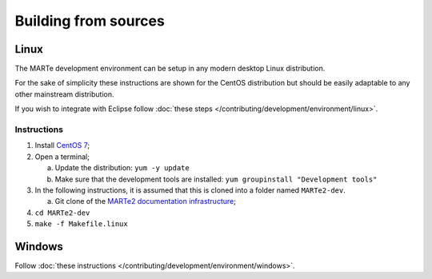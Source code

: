 .. date: 25/03/2018
   author: Andre' Neto
   copyright: Copyright 2017 F4E | European Joint Undertaking for ITER and
   the Development of Fusion Energy ('Fusion for Energy').
   Licensed under the EUPL, Version 1.1 or - as soon they will be approved
   by the European Commission - subsequent versions of the EUPL (the "Licence")
   You may not use this work except in compliance with the Licence.
   You may obtain a copy of the Licence at: http://ec.europa.eu/idabc/eupl
   warning: Unless required by applicable law or agreed to in writing, 
   software distributed under the Licence is distributed on an "AS IS"
   basis, WITHOUT WARRANTIES OR CONDITIONS OF ANY KIND, either express
   or implied. See the Licence permissions and limitations under the Licence.

Building from sources
=====================

Linux
-----

The MARTe development environment can be setup in any modern desktop Linux distribution.

For the sake of simplicity these instructions are shown for the CentOS distribution but should be easily adaptable to any other mainstream distribution.

If you wish to integrate with Eclipse follow :doc:`these steps </contributing/development/environment/linux>`.

Instructions
~~~~~~~~~~~~

1. Install `CentOS 7 <http://www.centos.org/download/>`_;
2. Open a terminal;

   a. Update the distribution: ``yum -y update``
   b. Make sure that the development tools are installed: ``yum groupinstall "Development tools"``

3. In the following instructions, it is assumed that this is cloned into a folder named ``MARTe2-dev``.
   
   a. Git clone of the `MARTe2 documentation infrastructure <https://vcis-gitlab.f4e.europa.eu/aneto/MARTe2-doc.git>`_;

4. ``cd MARTe2-dev``
5. ``make -f Makefile.linux``


Windows
-------

Follow :doc:`these instructions </contributing/development/environment/windows>`.


